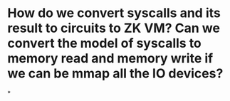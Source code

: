* How do we convert syscalls and its result to circuits to ZK VM? Can we convert the model of syscalls to memory read and memory write if we can be mmap all the IO devices?
*